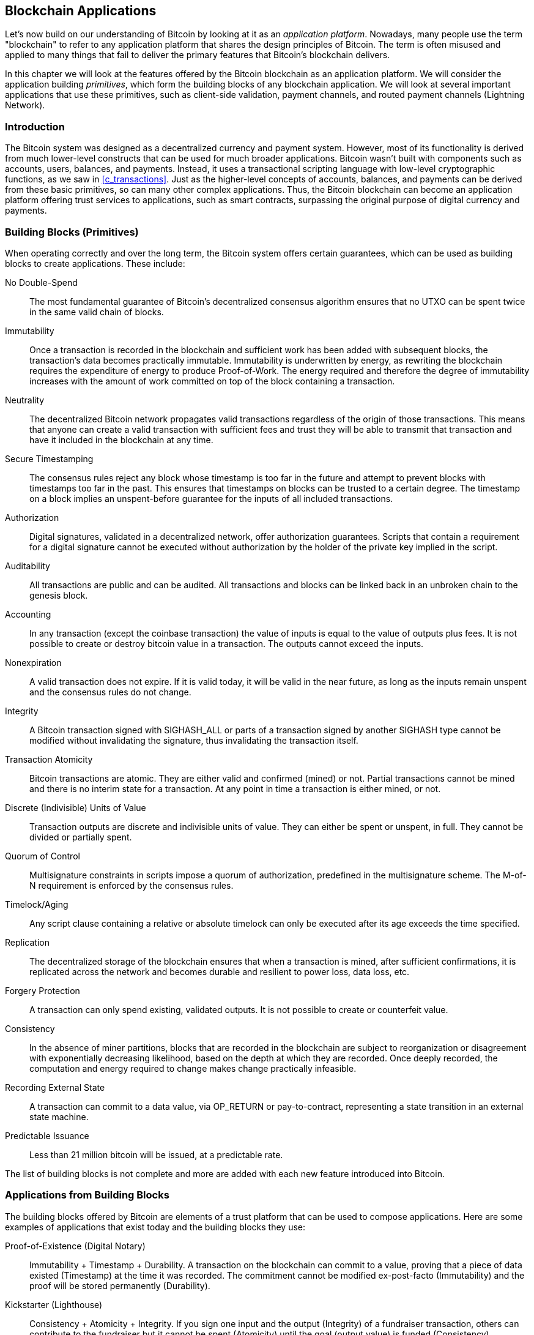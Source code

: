 [[ch12]]
== Blockchain Applications

Let's now build on our understanding of Bitcoin by looking at it as an
_application platform_. Nowadays, many people use the term "blockchain"
to refer to any application platform that shares the design principles
of Bitcoin. The term is often misused and applied to many things that
fail to deliver the primary features that Bitcoin's blockchain delivers.

In this chapter we will look at the features offered by the Bitcoin
blockchain as an application platform. We will consider the application
building _primitives_, which form the building blocks of any blockchain
application. We will look at several important applications that use
these primitives, such as client-side validation, payment channels, and
routed payment channels (Lightning Network).

=== Introduction

((("blockchain applications", "benefits of Bitcoin system")))The Bitcoin
system was designed as a decentralized currency and payment system.
However, most of its functionality is derived from much lower-level
constructs that can be used for much broader applications. Bitcoin
wasn't built with components such as accounts, users, balances, and
payments. Instead, it uses a transactional scripting language with
low-level cryptographic functions, as we saw in <<c_transactions>>. Just
as the higher-level concepts of accounts, balances, and payments can be
derived from these basic primitives, so can many other complex
applications. Thus, the Bitcoin blockchain can become an application
platform offering trust services to applications, such as smart
contracts, surpassing the original purpose of digital currency and
payments.

=== Building Blocks (Primitives)

((("blockchain applications", "building blocks for
(primitives)")))((("primitives")))When operating correctly and over the
long term, the Bitcoin system offers certain guarantees, which can be
used as building blocks to create applications. These include:

No Double-Spend:: The most fundamental guarantee of Bitcoin's
decentralized consensus algorithm ensures that no UTXO can be spent
twice in the same valid chain of blocks.

Immutability:: Once a transaction is recorded in the blockchain and
sufficient work has been added with subsequent blocks, the transaction's
data becomes practically immutable. Immutability is underwritten by energy, as
rewriting the blockchain requires the expenditure of energy to produce
Proof-of-Work. The energy required and therefore the degree of
immutability increases with the amount of work committed on top of the
block containing a transaction.

Neutrality:: The decentralized Bitcoin network propagates valid
transactions regardless of the origin of those transactions.
This means that anyone can create a valid transaction with sufficient
fees and trust they will be able to transmit that transaction and have
it included in the blockchain at any time.

Secure Timestamping:: The consensus rules reject any block whose
timestamp is too far in the future and attempt to prevent blocks with
timestamps too far in the past. This ensures that timestamps
on blocks can be trusted to a certain degree. The timestamp on a block implies an
unspent-before guarantee for the inputs of all included transactions.

Authorization:: Digital signatures, validated in a decentralized
network, offer authorization guarantees. Scripts that contain a
requirement for a digital signature cannot be executed without
authorization by the holder of the private key implied in the script.

Auditability:: All transactions are public and can be audited. All
transactions and blocks can be linked back in an unbroken chain to the
genesis block.

Accounting:: In any transaction (except the coinbase transaction) the
value of inputs is equal to the value of outputs plus fees. It is not
possible to create or destroy bitcoin value in a transaction. The
outputs cannot exceed the inputs.

Nonexpiration:: A valid transaction does not expire. If it is valid
today, it will be valid in the near future, as long as the inputs remain
unspent and the consensus rules do not change.

Integrity:: A Bitcoin transaction signed with +SIGHASH_ALL+ or parts of
a transaction signed by another +SIGHASH+ type cannot be modified
without invalidating the signature, thus invalidating the transaction
itself.

Transaction Atomicity:: Bitcoin transactions are atomic. They are either
valid and confirmed (mined) or not. Partial transactions cannot be mined
and there is no interim state for a transaction. At any point in time a
transaction is either mined, or not.

Discrete (Indivisible) Units of Value:: Transaction outputs are discrete
and indivisible units of value. They can either be spent or unspent, in
full. They cannot be divided or partially spent.

Quorum of Control:: Multisignature constraints in scripts impose a
quorum of authorization, predefined in the multisignature scheme. The
M-of-N requirement is enforced by the consensus rules.

Timelock/Aging:: Any script clause containing a relative or absolute
timelock can only be executed after its age exceeds the time specified.

Replication:: The decentralized storage of the blockchain ensures that
when a transaction is mined, after sufficient confirmations, it is
replicated across the network and becomes durable and resilient to power
loss, data loss, etc.

Forgery Protection:: A transaction can only spend existing, validated
outputs. It is not possible to create or counterfeit value.

Consistency:: In the absence of miner partitions, blocks that are
recorded in the blockchain are subject to reorganization or disagreement
with exponentially decreasing likelihood, based on the depth at which
they are recorded. Once deeply recorded, the computation and energy
required to change makes change practically infeasible.

Recording External State:: A transaction can commit to a data value, via
+OP_RETURN+ or pay-to-contract, representing a state transition in an external state
machine.

Predictable Issuance:: Less than 21 million bitcoin will be issued, at a
predictable rate.

The list of building blocks is not complete and more are added with each
new feature introduced into Bitcoin.

=== Applications from Building Blocks

((("blockchain applications", "examples of")))The building blocks
offered by Bitcoin are elements of a trust platform that can be used to
compose applications. Here are some examples of applications that exist
today and the building blocks they use:

Proof-of-Existence (Digital Notary):: ((("digital notary
services")))((("Proof of Existence")))Immutability + Timestamp + Durability.
A transaction on the blockchain can commit to a value,
proving that a piece of data existed (Timestamp) at the time
it was recorded. The commitment cannot be modified ex-post-facto
(Immutability) and the proof will be stored permanently (Durability).

Kickstarter (Lighthouse):: Consistency + Atomicity + Integrity. If you
sign one input and the output (Integrity) of a fundraiser transaction,
others can contribute to the fundraiser but it cannot be spent
(Atomicity) until the goal (output value) is funded (Consistency).

Payment Channels:: ((("payment (state) channels", "building blocks
(primitives) used in")))Quorum of Control + Timelock + No Double Spend + Nonexpiration
+ Censorship Resistance + Authorization. A multisig 2-of-2
(Quorum) with a timelock (Timelock) used as the "settlement" transaction
of a payment channel can be held (Nonexpiration) and spent at any time
(Censorship Resistance) by either party (Authorization). The two parties
can then create commitment transactions that double-spend (No
Double-Spend) the settlement on a shorter timelock (Timelock).

=== Colored Coins

((("blockchain applications", "colored coins",
id="BCAcoins12")))((("colored coins", id="color12")))The first
blockchain application we will discuss is _colored coins_.

((("extrinsic asset management")))Colored coins refers to a set of
similar technologies that use Bitcoin transactions to record the
creation, ownership, and transfer of extrinsic assets other than
bitcoin. By "extrinsic" we mean assets that are not stored directly on
the bitcoin blockchain, as opposed to bitcoin itself, which is an asset
intrinsic to the blockchain.

((("digital asset management")))Colored coins are used to track digital
assets as well as physical assets held by third parties and traded
through colored coins certificates of ownership. Digital asset colored
coins can represent intangible assets such as a stock certificate,
license, virtual property (game items), or most any form of licensed
intellectual property (trademarks, copyrights, etc.). Tangible asset
colored coins can represent certificates of ownership of commodities
(gold, silver, oil), land title, automobiles, boats, aircraft, etc.

((("Enhanced Padded-Order-Based Coloring (EPOBC)")))The term derives
from the idea of "coloring" or marking a nominal amount of bitcoin, for
example, a single satoshi, to represent something other than the bitcoin
value itself. As an analogy, consider stamping a $1 note with a message
saying, "this is a stock certificate of ACME" or "this note can be
redeemed for 1 oz of silver" and then trading the $1 note as a
certificate of ownership of this other asset. The first implementation
of colored coins, named _Enhanced Padded-Order-Based Coloring_ or
_EPOBC_, assigned extrinsic assets to a 1-satoshi output. In this way,
it was a true "colored coin," as each asset was added as an attribute
(color) of a single satoshi.

More recent implementations of colored coins use other mechanisms
to attach metadata with a transaction, in conjunction with external
data stores that associate the metadata to specific assets.  The three
main mechanisms used as of this writing are single-use seals,
pay-to-contract, and client-side validation.

==== Single-use seals

Single-use seals originate in physical security.  Someone shipping an
item through a third party needs a way to detect tampering, so they
secure their package with a special mechanism that will become clearly
damaged if the package is opened.  If the package arrives with the seal
intact, the sender and receiver can be confident that the package wasn't
opened in transit.

In the context of colored coins, single-use seals refer to a data
structure than can only be associated with another data structure once.
In Bitcoin, this definition is fulfilled by Unspent Transaction Outputs
(UTXOs).  A UTXO can only be spent once within a valid blockchain, and
the process of spending them associates them with the data in the
spending transaction.

This provides part of the basis for the modern transfer for colored
coins.  One or more colored coins are received to a UTXO.  When that
UTXO is spent, the spending transaction must describe how the colored
coins are to be spent.  That brings us to _Pay-to-Contract (P2C)_.

[[p2c_for_colored_coins]]
==== Pay-to-Contract (P2C)

We previously learned about P2C in <<pay_to_contract>>, where it became
part of the basis for the taproot upgrade to Bitcoin's consensus rules.
As a short reminder, P2C allows a spender (Bob) and receiver (Alice) to
agree on some data, such as a contract, and then tweak Alice's public
key so that it commits to the contract.  At any time, Bob can reveal
Alice's underlying key and the tweak used to commit to the contract,
proving that she received the funds.  If Alice spends the funds, that
fully proves that she knew about the contract, since the only way she
could spend the funds received to a P2C tweaked key is by knowing the
tweak (the contract).

A powerful attribute of P2C tweaked keys is that they look like any
other public keys to everyone besides Alice and Bob, unless they choose
to reveal the contract used to tweak the keys.  Nothing is publicly
revealed about the contract--not even that a contract between them
exists.

A P2C contract can arbitrary long and detailed, the terms can be written
in any language, and it can reference anything the participants want
because the contract is not validated by full nodes and only the public
key with the commitment is published to the blockchain.

In the context of colored coins, Bob can open the single-use seal
containing his colored coins by spending the associated UTXO.  In the
transaction spending that UTXO, he can commit to a contract indicating
the terms that the next owner (or owners) of the colored coins must
fulfill in order to further spend the coins.  The new owner doesn't need
to be Alice, even though Alice is the one receiving the UTXO that Bob
spends and Alice has tweaked her public key by the contract terms.

Because full nodes don't (and can't) validate that the contract is
followed correctly, we need to figure out who is responsible for
validation.  That brings us to _client-side validation._

==== Client-side validation

Bob had some colored coins associated with a UTXO.  He spent that UTXO
in a way that committed to a contract which indicated how the next
receiver (or receivers) of the colored coins will prove their ownership
over the coins in order to further spend them.

In practice, Bob's P2C contract likely simply committed to one or more
unique identifiers for the UTXOs that will be used as single-use seals
for deciding when the colored coins are next spent.  For example, Bob's
contract may have indicated that the UTXO that Alice received to her P2C
tweaked public key now controls half of his colored coins, with the
other half of his colored coins now being assigned to a different UTXO
that may have nothing to do with the transaction between Alice and Bob.
This provides significant privacy against blockchain surveillance.

When Alice later wants to spend her colored coins to Dan, she first
needs to prove to Dan that she controls the colored coins.  Alice can do
this by revealing to Dan her underlying P2C public key and the P2C contract
terms chosen by Bob.  Alice also reveals to Dan the UTXO that Bob used
as the single-use seal and any information that Bob gave her about the
previous owners of the colored coins.  In short, Alice gives Dan a
complete set of history about every previous transfer of the colored
coins, with each step anchored in the Bitcoin blockchain (but not
storing any special data in the chain--just regular public keys).  That
history is a lot like the history of regular Bitcoin transactions that
we call the blockchain, but the colored history is completely invisible
to other users of the blockchain.

Dan validates this history using his software, called _client-side
validation_.  Notably, Dan only needs to receive and validate the parts
of history that pertain to the colored coins he wants to receive.  He
doesn't need information about what happened to other people's colored
coins--for example, he'll never need to know what happened to the other
half of Bob's coins, the ones that Bob didn't transfer to Alice.  This
helps enhance the privacy of the colored coin protocol.

Now that we've learned about single-use seals, pay-to-contract, and
client-side validation, we can look at the two main protocols that use
them as of this writing, RGB and Taproot Assets.

==== RGB

Developers of the RGB protocol pioneered many of the ideas used in
modern Bitcoin-based colored coin protocols.  A primary requirement of
the design for RGB was making the protocol compatible with offchain
payment channels (see <<state_channels>>), such as those used in
Lightning Network.  That's accomplished at each layer of the RGB
protocol:

- Single-use seals: to create a payment channel, Bob assigns his colored
  coins to a UTXO that requires signatures from both him and Alice to
  spend.  Their mutual control over that UTXO serves as the single-use
  seal for future transfers.

- Pay-to-Contract (P2C): Alice and Bob can now sign multiple versions of
  a P2C contract.  The enforcement mechanism of the underlying payment
  channel ensures that both parties are incentivized to only publish the
  latest version of the contract onchain.

- Client-side validation: to ensure that neither Alice nor Bob needs to
  trust each other, they each check all previous transfers of the
  colored coins back to their creation to ensure all contract rules were
  followed correctly.

The developers of RGB have described other uses for their protocol, such
as creating identity tokens that can be periodically updated to protect
against private key compromise.

==== Taproot Assets

Formerly called Taro, Taproot Assets are a colored coin protocol that is
heavily influenced by RGB.  Compared to RGB, Taproot Assets use a form
of P2C contracts that is very similar to the version used by taproot for
enabling MAST functionality (see <<mast>>).  The claimed advantage of
Taproot Assets over RGB is that its similarity to the widely used
taproot protocol makes it simpler for wallets and other software to
implement.  One downside is that it may not be as flexible as the RGB
protocol, especially when it comes to implementing non-asset features
such as identity tokens.

[NOTE]
====
_Taproot_ is part of the Bitcoin protocol.  _Taproot Assets_ is not,
despite the similar name.  Both RGB and Taproot Assets are protocols
built on top of the Bitcoin protocol.  The only asset natively supported
by Bitcoin is bitcoin.
====

Even more than RGB, Taproot Assets has been designed to be compatible
with Lightning Network.  One challenge with forwarding non-bitcoin assets
over Lightning Network is that there are two ways to accomplish the
sending, each with a different set of tradeoffs:

Native forwarding::
  Every hop in the path between the spender and the receiver must know
  about the particular asset (type of colored coin) and have a
  sufficient balance of it to support forwarding a payment.

Translated forwarding::
  The hop next to the spender and the hop next to the receiver must know
  about the particular asset and have a sufficient balance of it to
  support forwarding a payment, but every other hop only needs to
  support forwarding bitcoin payments.

Native forwarding is conceptually simpler but essentially requires a
separate Lightning Network for every asset.  Translated forwarding
allows building on the economies of scale of the Bitcoin Lightning
Network but it may be vulnerable to a problem called the _free American
call option_, where a receiver may selectively accept or reject certain
payments depending on recent changes to the exchange rate in order to
siphon money from the hop next to them.  Although there's no known
perfect solution to the free American call option, there may be
practical solutions that limit its harm.

Taproot Assets is specifically designed around translated forwarding,
whereas RGB can technically support both.

[[state_channels]]
=== Payment Channels and State Channels

_Payment channels_ ((("blockchain applications", "payment (state)
channels", id="BCApayment12")))((("payment (state) channels",
"defined")))are a trustless mechanism for exchanging Bitcoin
transactions between two parties, outside of the Bitcoin blockchain.
These transactions, which would be valid if settled on the Bitcoin
blockchain, are held off-chain instead, waiting for
eventual batch settlement. Because the transactions are not settled,
they can be exchanged without the usual settlement latency, allowing
extremely high transaction throughput, low latency, and
fine (satoshi-level) granularity.

Actually, the term _channel_ is a metaphor. State channels are virtual
constructs represented by the exchange of state between two parties,
outside of the blockchain. There are no "channels" per se and the
underlying data transport mechanism is not the channel. We use the term
channel to represent the relationship and shared state between two
parties, outside of the blockchain.

((("payment (state) channels", "concept of")))To further explain this
concept, think of a TCP stream. From the perspective of higher-level
protocols it is a "socket" connecting two applications across the
internet. But if you look at the network traffic, a TCP stream is just a
virtual channel over IP packets. Each endpoint of the TCP stream
sequences and assembles IP packets to create the illusion of a stream of
bytes. Underneath, it's all disconnected packets. Similarly, a payment
channel is just a series of transactions. If properly sequenced and
connected, they create redeemable obligations that you can trust even
though you don't trust the other side of the channel.

In this section we will look at various forms of payment channels.
First, we will examine the mechanisms used to construct a one-way
(unidirectional) payment channel for a metered micropayment service,
such as streaming video. Then, we will expand on this mechanism and
introduce bidirectional payment channels. Finally, we will look at how
bidirectional channels can be connected end-to-end to form multihop
channels in a routed network, first proposed under the name _Lightning
Network_.

Payment channels are part of the broader concept of a _state channel_,
which represents an off-chain alteration of state, secured by eventual
settlement in a blockchain. A payment channel is a state channel where
the state being altered is the balance of a virtual currency.

==== State Channels&#x2014;Basic Concepts and Terminology

((("payment (state) channels", "terminology")))A state channel is
established between two parties, through a transaction that locks a
shared state on the blockchain. This is called the _funding transaction_
or _anchor transaction_. This single transaction must be transmitted to
the network and mined to establish the channel. In the example of a
payment channel, the locked state is the initial balance (in currency)
of the channel.

The two parties then exchange signed transactions, called _commitment
transactions_, that alter the initial state. These transactions are
valid transactions in that they _could_ be submitted for settlement by
either party, but instead are held off-chain by each party pending the
channel closure. State updates can be created as fast as each party can
create, sign, and transmit a transaction to the other party. In practice
this means that dozens of transactions per second can be exchanged.

When exchanging commitment transactions the two parties also discourage
use of the previous states, so that the most up-to-date commitment transaction
is always the best one to be redeemed. This discourages either party
from cheating by unilaterally closing the channel with a prior
state that is more favorable to them than the current state. We will
examine the various mechanisms that can be used to discourage
publication of prior states in the rest of this chapter.

Finally, the channel can be closed either cooperatively, by submitting a
final _settlement transaction_ to the blockchain, or unilaterally, by
either party submitting the last commitment transaction to the
blockchain. A unilateral close option is needed in case one of the
parties unexpectedly disconnects. The settlement transaction represents
the final state of the channel and is settled on the blockchain.

In the entire lifetime of the channel, only two transactions need to be
submitted for mining on the blockchain: the funding and settlement
transactions. In between these two states, the two parties can exchange
any number of commitment transactions that are never seen by anyone
else, nor submitted to the blockchain.

<<payment_channel>> illustrates a payment channel between Bob and Alice,
showing the funding, commitment, and settlement transactions.((("use
cases", "buying coffee", startref="alicetwelve")))

[[payment_channel]]
.A payment channel between Bob and Alice, showing the funding, commitment, and settlement transactions
image::images/mbc2_1204.png["A payment channel between Bob and Alice, showing the funding, commitment, and settlement transactions"]

==== Simple Payment Channel Example

((("payment (state) channels", "example of", id="PSCexample12")))To
explain state channels, we start with a very simple example. We
demonstrate a one-way channel, meaning that value is flowing in one
direction only. We will also start with the naive assumption that no one
is trying to cheat, to keep things simple. Once we have the basic
channel idea explained, we will then look at what it takes to make it
trustless so that neither party _can_ cheat, even if they are trying to.

For this example we will assume two participants: Emma and Fabian.
Fabian offers a video streaming service that is billed by the second
using a micropayment channel. Fabian charges 0.01 millibit (0.00001 BTC)
per second of video, equivalent to 36 millibits (0.036 BTC) per hour of
video. Emma is a user who purchases this streaming video service from
Fabian. <<emma_fabian_streaming_video>> shows Emma buying the video
streaming service from Fabian using a payment channel.

[[emma_fabian_streaming_video]]
.Emma purchases streaming video from Fabian with a payment channel, paying for each second of video
image::images/mbc2_1205.png["Emma purchases streaming video from Fabian with a payment channel, paying for each second of video"]

In this example, Fabian and Emma are using special software that handles
both the payment channel and the video streaming. Emma is running the
software in her browser, Fabian is running it on a server. The software
includes basic Bitcoin wallet functionality and can create and sign
Bitcoin transactions. Both the concept and the term "payment channel"
are completely hidden from the users. What they see is video that is
paid for by the second.

To set up the payment channel, Emma and Fabian establish a 2-of-2
multisignature address, with each of them holding one of the keys. From
Emma's perspective, the software in her browser presents a QR code with
the address, and asks her to submit a "deposit"
for up to 1 hour of video. The address is then funded by Emma. Emma's
transaction, paying to the multisignature address, is the funding or
anchor transaction for the payment channel.

For this example, let's say that Emma funds the channel with 36
millibits (0.036 BTC). This will allow Emma to consume _up to_ 1 hour of
streaming video. The funding transaction in this case sets the maximum
amount that can be transmitted in this channel, setting the _channel
capacity_.

The funding transaction consumes one or more inputs from Emma's wallet,
sourcing the funds. It creates one output with a value of 36 millibits
paid to the multisignature 2-of-2 address controlled jointly between
Emma and Fabian. It may have additional outputs for change back to
Emma's wallet.

Once the funding transaction is confirmed, Emma can start streaming
video. Emma's software creates and signs a commitment transaction that
changes the channel balance to credit 0.01 millibit to Fabian's address
and refund 35.99 millibits back to Emma. The transaction signed by Emma
consumes the 36 millibits output created by the funding transaction and
creates two outputs: one for her refund, the other for Fabian's payment.
The transaction is only partially signed&#x2014;it requires two
signatures (2-of-2), but only has Emma's signature. When Fabian's server
receives this transaction, it adds the second signature (for the 2-of-2
input) and returns it to Emma together with 1 second worth of video. Now
both parties have a fully signed commitment transaction that either can
redeem, representing the correct up-to-date balance of the channel.
Neither party broadcasts this transaction to the network.

In the next round, Emma's software creates and signs another commitment
transaction (commitment #2) that consumes the _same_ 2-of-2 output from
the funding transaction. The second commitment transaction allocates one
output of 0.02 millibits to Fabian's address and one output of 35.98
millibits back to Emma's address. This new transaction is payment for
two cumulative seconds of video. Fabian's software signs and returns the
second commitment transaction, together with another second of video.

In this way, Emma's software continues to send commitment transactions
to Fabian's server in exchange for streaming video. The balance of the
channel gradually accumulates in favor of Fabian, as Emma consumes more
seconds of video. Let's say Emma watches 600 seconds (10 minutes) of
video, creating and signing 600 commitment transactions. The last
commitment transaction (#600) will have two outputs, splitting the
balance of the channel, 6 millibits to Fabian and 30 millibits to Emma.

Finally, Emma clicks "Stop" to stop streaming video. Either Fabian or
Emma can now transmit the final state transaction for settlement. This
last transaction is the _settlement transaction_ and pays Fabian for all
the video Emma consumed, refunding the remainder of the funding
transaction to Emma.

<<video_payment_channel>> shows the channel between Emma and Fabian and
the commitment transactions that update the balance of the channel.

In the end, only two transactions are recorded on the blockchain: the
funding transaction that established the channel and a settlement
transaction that allocated the final balance correctly between the two
participants.((("", startref="PSCexample12")))

[[video_payment_channel]]
.Emma's payment channel with Fabian, showing the commitment transactions that update the balance of the channel
image::images/mbc2_1206.png["Emma's payment channel with Fabian, showing the commitment transactions that update the balance of the channel"]

==== Making Trustless Channels

((("payment (state) channels", "making trustless channels",
id="PSCtrust12")))The channel we just described works, but only if both
parties cooperate, without any failures or attempts to cheat. Let's look
at some of the scenarios that break this channel and see what is needed
to fix those:

- Once the funding transaction happens, Emma needs Fabian's signature to
  get any money back. If Fabian disappears, Emma's funds are locked in a
  2-of-2 and effectively lost. This channel, as constructed, leads to a
  loss of funds if one of the parties disconnects before there is at
  least one commitment transaction signed by both parties.

- While the channel is running, Emma can take any of the commitment
  transactions Fabian has countersigned and transmit one to the
  blockchain. Why pay for 600 seconds of video, if she can transmit
  commitment transaction #1 and only pay for 1 second of video? The
  channel fails because Emma can cheat by broadcasting a prior
  commitment that is in her favor.

Both of these problems can be solved with timelocks&#x2014;let's look at
how we could use transaction-level time locks.

Emma cannot risk funding a 2-of-2 multisig unless she has a guaranteed
refund. To solve this problem, Emma constructs the funding and refund
transaction at the same time. She signs the funding transaction but
doesn't transmit it to anyone. Emma transmits only the refund
transaction to Fabian and obtains his signature.

The refund transaction acts as the first commitment transaction and its
timelock establishes the upper bound for the channel's life. In this
case, Emma could set the lock time to 30 days or 4320 blocks into the
future. All subsequent commitment transactions must have a shorter
timelock, so that they can be redeemed before the refund transaction.

Now that Emma has a fully signed refund transaction, she can confidently
transmit the signed funding transaction knowing that she can eventually,
after the timelock expires, redeem the refund transaction even if Fabian
disappears.

Every commitment transaction the parties exchange during the life of the
channel will be timelocked into the future. But the delay will be
slightly shorter for each commitment so the most recent commitment can
be redeemed before the prior commitment it invalidates. Because of the
lock time, neither party can successfully propagate any of the
commitment transactions until their timelock expires. If all goes well,
they will cooperate and close the channel gracefully with a settlement
transaction, making it unnecessary to transmit an intermediate
commitment transaction. If not, the most recent commitment transaction
can be propagated to settle the account and invalidate all prior
commitment transactions.

For example, if commitment transaction #1 is timelocked to 4320 blocks
in the future, then commitment transaction #2 is timelocked to 4319
blocks in the future. Commitment transaction #600 can be spent 600
blocks before commitment transaction #1 becomes valid.

<<timelocked_commitments>> shows each commitment transaction setting a
shorter timelock, allowing it to be spent before the previous
commitments become valid.

[[timelocked_commitments]]
.Each commitment sets a shorter timelock, allowing it to be spent before the previous commitments become valid
image::images/mbc2_1207.png["Each commitment sets a shorter timelock, allowing it to be spent before the previous commitments become valid"]

Each subsequent commitment transaction must have a shorter timelock so
that it may be broadcast before its predecessors and before the refund
transaction. The ability to broadcast a commitment earlier ensures it
will be able to spend the funding output and preclude any other
commitment transaction from being redeemed by spending the output. The
guarantees offered by the Bitcoin blockchain, preventing double-spends
and enforcing timelocks, effectively allow each commitment transaction
to invalidate its predecessors.

State channels use timelocks to enforce smart contracts across a time
dimension. In this example we saw how the time dimension guarantees that
the most recent commitment transaction becomes valid before any earlier
commitments. Thus, the most recent commitment transaction can be
transmitted, spending the inputs and invalidating prior commitment
transactions. The enforcement of smart contracts with absolute timelocks
protects against cheating by one of the parties. This implementation
needs nothing more than absolute transaction-level lock time.
Next, we will see how script-level timelocks,
+CHECKLOCKTIMEVERIFY+ and +CHECKSEQUENCEVERIFY+, can be used to
construct more flexible, useful, and sophisticated state channels.

Timelocks are not the only way to invalidate prior commitment
transactions. In the next sections we will see how a revocation key can
be used to achieve the same result. Timelocks are effective but they
have two distinct disadvantages. By establishing a maximum timelock when
the channel is first opened, they limit the lifetime of the channel.
Worse, they force channel implementations to strike a balance between
allowing long-lived channels and forcing one of the participants to wait
a very long time for a refund in case of premature closure. For example,
if you allow the channel to remain open for 30 days, by setting the
refund timelock to 30 days, if one of the parties disappears immediately
the other party must wait 30 days for a refund. The more distant the
endpoint, the more distant the refund.

The second problem is that since each subsequent commitment transaction
must decrement the timelock, there is an explicit limit on the number of
commitment transactions that can be exchanged between the parties. For
example, a 30-day channel, setting a timelock of 4320 blocks into the
future, can only accommodate 4320 intermediate commitment transactions
before it must be closed. There is a danger in setting the timelock
commitment transaction interval at 1 block. By setting the timelock
interval between commitment transactions to 1 block, a developer is
creating a very high burden for the channel participants who have to be
vigilant, remain online and watching, and be ready to transmit the right
commitment transaction at any time.

In the above example of a single-direction channel, it's easy to
eliminate the per-commitment timelock.  After Emma receives the
signature on the timelocked refund transaction from Fabian, no timelocks
are placed on the commitment transactions.  Instead, Emma sends her
signature on each commitment transaction to Fabian but Fabian doesn't
send her any of his signatures on the commitment transactions.  That
means only Fabian has both signatures for a commitment transaction, so
only he can broadcast one of those commitments.  When Emma finishes
streaming video, Fabian will always prefer to broadcast the transaction
that pays him the most---which will be the latest state.  This
construction in called a Spillman-style payment channel, which was first
described and implemented in 2013, although they are only safe to use
with witness (segwit) transactions, which didn't become available until
2017.

Now that we understand how timelocks can be used to invalidate prior
commitments, we can see the difference between closing the channel
cooperatively and closing it unilaterally by broadcasting a commitment
transaction. All commitment transactions in our prior example were timelocked, therefore
broadcasting a commitment transaction will always involve waiting until
the timelock has expired. But if the two parties agree on what the final
balance is and know they both hold commitment transactions that will
eventually make that balance a reality, they can construct a settlement
transaction without a timelock representing that same balance. In a
cooperative close, either party takes the most recent commitment
transaction and builds a settlement transaction that is identical in
every way except that it omits the timelock. Both parties can sign this
settlement transaction knowing there is no way to cheat and get a more
favorable balance. By cooperatively signing and transmitting the
settlement transaction they can close the channel and redeem their
balance immediately. Worst case, one of the parties can be petty, refuse
to cooperate, and force the other party to do a unilateral close with
the most recent commitment transaction. But if they do that, they have
to wait for their funds too.((("", startref="PSCtrust12")))

==== Asymmetric Revocable Commitments

((("payment (state) channels", "asymmetric revocable commitments",
id="PSCaymetric12")))Another way to handle the prior commitment states
is to explicitly revoke them. However, this is not easy to achieve. A
key characteristic of Bitcoin is that once a transaction is valid, it
remains valid and does not expire. The only way to cancel a transaction
is by double-spending its inputs with another transaction before it is
mined. That's why we used timelocks in the simple payment channel
example above to ensure that more recent commitments could be spent
before older commitments were valid. However, sequencing commitments in
time creates a number of constraints that make payment channels
difficult to use.

Even though a transaction cannot be canceled, it can be constructed in
such a way as to make it undesirable to use. The way we do that is by
giving each party a _revocation key_ that can be used to punish the
other party if they try to cheat. This mechanism for revoking prior
commitment transactions was first proposed as part of the Lightning
Network.

To explain revocation keys, we will construct a more complex payment
channel between two exchanges run by Hitesh and Irene. Hitesh and Irene
run Bitcoin exchanges in India and the USA, respectively. Customers of
Hitesh's Indian exchange often send payments to customers of Irene's USA
exchange and vice versa. Currently, these transactions occur on the
Bitcoin blockchain, but this means paying fees and waiting several
blocks for confirmations. Setting up a payment channel between the
exchanges will significantly reduce the cost and accelerate the
transaction flow.

Hitesh and Irene start the channel by collaboratively constructing a
funding transaction, each funding the channel with 5 bitcoin.  The
initial balance is 5 bitcoin for Hitesh and 5 bitcoin for Irene. The
funding transaction locks the channel state in a 2-of-2 multisig, just
like in the example of a simple channel.

The funding transaction may have one or more inputs from Hitesh (adding
up to 5 bitcoin or more), and one or more inputs from Irene (adding up
to 5 bitcoin or more). The inputs have to slightly exceed the channel
capacity in order to cover the transaction fees. The transaction has one
output that locks the 10 total bitcoin to a 2-of-2 multisig address
controlled by both Hitesh and Irene. The funding transaction may also
have one or more outputs returning change to Hitesh and Irene if their
inputs exceeded their intended channel contribution. This is a single
transaction with inputs offered and signed by two parties. It has to be
constructed in collaboration and signed by each party before it is
transmitted.

Now, instead of creating a single commitment transaction that both
parties sign, Hitesh and Irene create two different commitment
transactions that are _asymmetric_.

Hitesh has a commitment transaction with two outputs. The first output
pays Irene the 5 bitcoin she is owed _immediately_. The second output
pays Hitesh the 5 bitcoin he is owed, but only after a timelock of 1000
blocks. The transaction outputs look like this:

----
Input: 2-of-2 funding output, signed by Irene

Output 0 <5 bitcoin>:
    <Irene's Public Key> CHECKSIG

Output 1 <5 bitcoin>:
    <1000 blocks>
    CHECKSEQUENCEVERIFY
    DROP
    <Hitesh's Public Key> CHECKSIG
----

Irene has a different commitment transaction with two outputs. The first
output pays Hitesh the 5 bitcoin he is owed immediately. The second
output pays Irene the 5 bitcoin she is owed but only after a timelock of
1000 blocks. The commitment transaction Irene holds (signed by Hitesh)
looks like this:

----
Input: 2-of-2 funding output, signed by Hitesh

Output 0 <5 bitcoin>:
    <Hitesh's Public Key> CHECKSIG

Output 1 <5 bitcoin>:
    <1000 blocks>
    CHECKSEQUENCEVERIFY
    DROP
    <Irene's Public Key> CHECKSIG
----

This way, each party has a commitment transaction, spending the 2-of-2
funding output. This input is signed by the _other_ party. At any time
the party holding the transaction can also sign (completing the 2-of-2)
and broadcast. However, if they broadcast the commitment transaction, it
pays the other party immediately whereas they have to wait for a short
timelock to expire. By imposing a delay on the redemption of one of the
outputs, we put each party at a slight disadvantage when they choose to
unilaterally broadcast a commitment transaction. But a time delay alone
isn't enough to encourage fair conduct.

<<asymmetric_commitments>> shows two asymmetric commitment transactions,
where the output paying the holder of the commitment is delayed.

[[asymmetric_commitments]]
.Two asymmetric commitment transactions with delayed payment for the party holding the transaction
image::images/mbc2_1208.png["Two asymmetric commitment transactions with delayed payment for the party holding the transaction"]

Now we introduce the final element of this scheme: a revocation key that
prevents a cheater from broadcasting an expired commitment. The
revocation key allows the wronged party to punish the cheater by taking
the entire balance of the channel.

The revocation key is composed of two secrets, each half generated
independently by each channel participant. It is similar to a 2-of-2
multisig, but constructed using elliptic curve arithmetic, so that both
parties know the revocation public key but each party knows only half
the revocation secret key.

In each round, both parties reveal their half of the revocation secret
to the other party, thereby giving the other party (who now has both
halves) the means to claim the penalty output if this revoked
transaction is ever broadcast.

Each of the commitment transactions has a "delayed" output. The
redemption script for that output allows one party to redeem it after
1000 blocks, _or_ the other party to redeem it if they have a revocation
key, penalizing transmission of a revoked commitment.

So when Hitesh creates a commitment transaction for Irene to sign, he
makes the second output payable to himself after 1000 blocks, or to the
revocation public key (of which he only knows half the secret). Hitesh
constructs this transaction. He will only reveal his half of the
revocation secret to Irene when he is ready to move to a new channel
state and wants to revoke this commitment.

The second output's script looks like this:

----
Output 0 <5 bitcoin>:
    <Irene's Public Key> CHECKSIG

Output 1 <5 bitcoin>:
IF
    # Revocation penalty output
    <Revocation Public Key>
ELSE
    <1000 blocks>
    CHECKSEQUENCEVERIFY
    DROP
    <Hitesh's Public Key>
ENDIF
CHECKSIG
----

Irene can confidently sign this transaction, since if transmitted it
will immediately pay her what she is owed. Hitesh holds the transaction,
but knows that if he transmits it in a unilateral channel closing, he
will have to wait 1000 blocks to get paid.

When the channel is advanced to the next state, Hitesh has to _revoke_
this commitment transaction before Irene agrees to sign the next
commitment transaction. To do that, all he has to do is send his half of
the _revocation key_ to Irene. Once Irene has both halves of the
revocation secret key for this commitment, she can sign the next
commitment with confidence. She knows that if Hitesh tries to cheat by
publishing the prior commitment, she can use the revocation key to
redeem Hitesh's delayed output. _If Hitesh cheats, Irene gets BOTH
outputs_. Meanwhile, Hitesh only has half the revocation secret for that
revocation public key and can't redeem the output until 1000 blocks.
Irene will be able to redeem the output and punish Hitesh before the
1000 blocks have elapsed.

The revocation protocol is bilateral, meaning that in each round, as the
channel state is advanced, the two parties exchange new commitments,
exchange revocation secrets for the previous commitments, and sign each
other's new commitment transactions. As they accept a new state, they
make the prior state impossible to use, by giving each other the
necessary revocation secrets to punish any cheating.

Let's look at an example of how it works. One of Irene's customers wants
to send 2 bitcoin to one of Hitesh's customers. To transmit 2 bitcoin
across the channel, Hitesh and Irene must advance the channel state to
reflect the new balance. They will commit to a new state (state number
2) where the channel's 10 bitcoin are split, 7 bitcoin to Hitesh and 3
bitcoin to Irene. To advance the state of the channel, they will each
create new commitment transactions reflecting the new channel balance.

As before, these commitment transactions are asymmetric so that the
commitment transaction each party holds forces them to wait if they
redeem it. Crucially, before signing new commitment transactions, they
must first exchange revocation keys to invalidate the prior commitment.
In this particular case, Hitesh's interests are aligned with the real
state of the channel and therefore he has no reason to broadcast a prior
state. However, for Irene, state number 1 leaves her with a higher
balance than state 2. When Irene gives Hitesh the revocation key for her
prior commitment transaction (state number 1) she is effectively
revoking her ability to profit from regressing the channel to a prior
state because with the revocation key, Hitesh can redeem both outputs of
the prior commitment transaction without delay. Meaning if Irene
broadcasts the prior state, Hitesh can exercise his right to take all of
the outputs.

Importantly, the revocation doesn't happen automatically. While Hitesh
has the ability to punish Irene for cheating, he has to watch the
blockchain diligently for signs of cheating. If he sees a prior
commitment transaction broadcast, he has 1000 blocks to take action and
use the revocation key to thwart Irene's cheating and punish her by
taking the entire balance, all 10 bitcoin.

Asymmetric revocable commitments with relative time locks (+CSV+) are a
much better way to implement payment channels and a very significant
innovation in this technology.  With this construct, the channel can
remain open indefinitely and can have billions of intermediate
commitment transactions. In implementations of Lightning
Network, the commitment state is identified by a 48-bit index, allowing
more than 281 trillion (2.8 x 10^14^) state transitions in any single
channel!((("", startref="PSCaymetric12")))

==== Hash Time Lock Contracts (HTLC)

((("Hash Time Lock Contracts (HTLC)")))((("payment (state) channels",
"Hash Time Lock Contracts (HTLC)")))Payment channels can be further
extended with a special type of smart contract that allows the
participants to commit funds to a redeemable secret, with an expiration
time. This feature is called a _Hash Time Lock Contract_, or _HTLC_, and
is used in both bidirectional and routed payment channels.

Let's first explain the "hash" part of the HTLC. To create an HTLC, the
intended recipient of the payment will first create a secret +R+. They
then calculate the hash of this secret +H+:

----
H = Hash(R)
----

This produces a hash +H+ that can be included in an output's
script. Whoever knows the secret can use it to redeem the output. The
secret +R+ is also referred to as a _preimage_ to the hash function. The
preimage is just the data that is used as input to a hash function.

The second part of an HTLC is the "time lock" component. If the secret
is not revealed, the payer of the HTLC can get a "refund" after some
time. This is achieved with an absolute time lock using
+CHECKLOCKTIMEVERIFY+.

The script implementing an HTLC might look like this:

----
IF
    # Payment if you have the secret R
    HASH160 <H> EQUALVERIFY
ELSE
    # Refund after timeout.
    <lock time> CHECKLOCKTIMEVERIFY DROP
    <Payer Public Key> CHECKSIG
ENDIF
----

Anyone who knows the secret +R+, which when hashed equals to +H+, can
redeem this output by exercising the first clause of the +IF+ flow.

If the secret is not revealed and the HTLC claimed, after a certain
number of blocks the payer can claim a refund using the second clause in
the +IF+ flow.

This is a basic implementation of an HTLC. This type of HTLC can be
redeemed by _anyone_ who has the secret +R+. An HTLC can take many
different forms with slight variations to the script. For example,
adding a +CHECKSIG+ operator and a public key in the first clause
restricts redemption of the hash to a particular recipient, who must also
know the secret +R+.((("", startref="BCApayment12")))

[[lightning_network]]
=== Routed Payment Channels (Lightning Network)

((("blockchain applications", "routed payment channels",
seealso="Lightning Network", id="BCAlightning12")))((("routed payment
channels", see="Lightning Network")))((("Lightning Network",
"defined")))The Lightning Network is a proposed routed network of
bidirectional payment channels connected end-to-end. A network like this
can allow any participant to route a payment from channel to channel
without trusting any of the intermediaries. The Lightning Network was
https://lightning.network/lightning-network-paper.pdf[first described by
Joseph Poon and Thadeus Dryja in February 2015], building on the concept
of payment channels as proposed and elaborated upon by many others.

"Lightning Network" refers to a specific design for a routed payment
channel network, which has now been implemented by at least five
different open source teams. ((("Basics of Lightning Technology
(BOLT)")))The independent implementations are coordinated by a set of
interoperability standards described in the
http://bit.ly/2rBHeoL[_Basics of Lightning Technology (BOLT)_ repository].

Implementations of the Lightning Network have been released by
several teams.

==== Basic Lightning Network Example

((("Lightning Network", "basic example")))Let's see how this works.

In this example, we have five participants: Alice, Bob, Carol, Diana,
and Eric. These five participants have opened payment channels with each
other, in pairs. Alice has a payment channel with Bob. Bob is connected
to Carol, Carol to Diana, and Diana to Eric. For simplicity let's assume
each channel is funded with 2 bitcoin by each participant, for a total
capacity of 4 bitcoin in each channel.

<<lightning_network_fig>> shows five participants in a Lightning
Network, connected by bidirectional payment channels that can be linked
to make a payment from Alice to Eric (<<lightning_network>>).

[[lightning_network_fig]]
.A series of bidirectional payment channels linked to form a Lightning Network that can route a payment from Alice to Eric
image::images/mbc2_1209.png["A series of bi-directional payment channels linked to form a Lightning Network"]

Alice wants to pay Eric 1 bitcoin. However, Alice is not connected to
Eric by a payment channel. Creating a payment channel requires a funding
transaction, which must be committed to the Bitcoin blockchain. Alice
does not want to open a new payment channel and commit more of her
funds. Is there a way to pay Eric, indirectly?

<<ln_payment_process>> shows the step-by-step process of routing a
payment from Alice to Eric, through a series of HTLC commitments on the
payment channels connecting the participants.

[[ln_payment_process]]
.Step-by-step payment routing through a Lightning Network
image::images/mbc2_1210.png["Step-by-step payment routing through a Lightning Network"]

Alice is running a Lightning Network (LN) node that is keeping track of
her payment channel to Bob and has the ability to discover routes
between payment channels. Alice's LN node also has the ability to
connect over the internet to Eric's LN node. Eric's LN node creates a
secret +R+ using a random number generator. Eric's node does not reveal
this secret to anyone. Instead, Eric's node calculates a hash +H+ of the
secret +R+ and transmits this hash to Alice's node (see
<<ln_payment_process>> step 1).

Now Alice's LN node constructs a route between Alice's LN node and
Eric's LN node. The routing algorithm used will be examined in more
detail later, but for now let's assume that Alice's node can find an
efficient route.

Alice's node then constructs an HTLC, payable to the hash +H+, with a
10-block refund timeout (current block + 10), for an amount of 1.003
bitcoin (see <<ln_payment_process>> step 2). The extra 0.003 will be
used to compensate the intermediate nodes for their participation in
this payment route. Alice offers this HTLC to Bob, deducting 1.003
bitcoin from her channel balance with Bob and committing it to the HTLC.
The HTLC has the following meaning: _"Alice is committing 1.003 of her
channel balance to be paid to Bob if Bob knows the secret, or refunded
back to Alice's balance if 10 blocks elapse."_ The channel balance
between Alice and Bob is now expressed by commitment transactions with
three outputs: 2 bitcoin balance to Bob, 0.997 bitcoin balance to Alice,
1.003 bitcoin committed in Alice's HTLC. Alice's balance is reduced by
the amount committed to the HTLC.

Bob now has a commitment that if he is able to get the secret +R+ within
the next 10 blocks, he can claim the 1.003 locked by Alice. With this
commitment in hand, Bob's node constructs an HTLC on his payment channel
with Carol. Bob's HTLC commits 1.002 bitcoin to hash +H+ for 9 blocks,
which Carol can redeem if she has secret +R+ (see <<ln_payment_process>>
step 3). Bob knows that if Carol can claim his HTLC, she has to produce
+R+. If Bob has +R+ in nine blocks, he can use it to claim Alice's HTLC
to him. He also makes 0.001 bitcoin for committing his channel balance
for nine blocks. If Carol is unable to claim his HTLC and he is unable
to claim Alice's HTLC, everything reverts back to the prior channel
balances and no one is at a loss. The channel balance between Bob and
Carol is now: 2 to Carol, 0.998 to Bob, 1.002 committed by Bob to the
HTLC.

Carol now has a commitment that if she gets +R+ within the next nine
blocks, she can claim 1.002 bitcoin locked by Bob. Now she can make an
HTLC commitment on her channel with Diana. She commits an HTLC of 1.001
bitcoin to hash +H+, for eight blocks, which Diana can redeem if she has
secret +R+ (see <<ln_payment_process>> step 4). From Carol's
perspective, if this works she is 0.001 bitcoin better off and if it
doesn't she loses nothing. Her HTLC to Diana is only viable if +R+ is
revealed, at which point she can claim the HTLC from Bob. The channel
balance between Carol and Diana is now: 2 to Diana, 0.999 to Carol,
1.001 committed by Carol to the HTLC.

Finally, Diana can offer an HTLC to Eric, committing 1 bitcoin for seven
blocks to hash +H+ (see <<ln_payment_process>> step 5). The channel
balance between Diana and Eric is now: 2 to Eric, 1 to Diana, 1
committed by Diana to the HTLC.

However, at this hop in the route, Eric _has_ secret +R+. He can
therefore claim the HTLC offered by Diana. He sends +R+ to Diana and
claims the 1 bitcoin, adding it to his channel balance (see
<<ln_payment_process>> step 6). The channel balance is now: 1 to Diana,
3 to Eric.

Now, Diana has secret +R+. Therefore, she can now claim the HTLC from
Carol. Diana transmits +R+ to Carol and adds the 1.001 bitcoin to her
channel balance (see <<ln_payment_process>> step 7). Now the channel
balance between Carol and Diana is: 0.999 to Carol, 3.001 to Diana.
Diana has "earned" 0.001 for participating in this payment route.

Flowing back through the route, the secret +R+ allows each participant
to claim the outstanding HTLCs. Carol claims 1.002 from Bob, setting the
balance on their channel to: 0.998 to Bob, 3.002 to Carol (see
<<ln_payment_process>> step 8). Finally, Bob claims the HTLC from Alice
(see <<ln_payment_process>> step 9). Their channel balance is updated
as: 0.997 to Alice, 3.003 to Bob.

Alice has paid Eric 1 bitcoin without opening a channel to Eric. None of
the intermediate parties in the payment route had to trust each other.
For the short-term commitment of their funds in the channel they are
able to earn a small fee, with the only risk being a small delay in
refund if the channel was closed or the routed payment failed.

==== Lightning Network Transport and Routing

((("Lightning Network", "transport and routing")))All communications
between LN nodes are encrypted point-to-point. In addition, nodes have a
long-term public key that they http://bit.ly/2r5TACm[use as an
identifier and to authenticate each other].

Whenever a node wishes to send a payment to another node, it must first
construct a _path_ through the network by connecting payment channels
with sufficient capacity. Nodes advertise routing information, including
what channels they have open, how much capacity each channel has, and
what fees they charge to route payments. The routing information can be
shared in a variety of ways and different routing protocols have
emerged as Lightning Network technology has advanced.
Current implementations of
route discovery use a P2P model where nodes propagate channel
announcements to their peers, in a "flooding" model, similar to how
Bitcoin propagates transactions.

In our previous example, Alice's node uses one of these route discovery
mechanisms to find one or more paths connecting her node to Eric's node.
Once Alice's node has constructed a path, she will initialize that path
through the network, by propagating a series of encrypted and nested
instructions to connect each of the adjacent payment channels.

Importantly, this path is only known to Alice's node. All other
participants in the payment route see only the adjacent nodes. From
Carol's perspective, this looks like a payment from Bob to Diana. Carol
does not know that Bob is actually relaying a payment from Alice. She
also doesn't know that Diana will be relaying a payment to Eric.

This is a critical feature of the Lightning Network, because it ensures
privacy of payments and makes it very difficult to apply surveillance,
censorship, or blacklists. But how does Alice establish this payment
path, without revealing anything to the intermediary nodes?

The Lightning Network implements an onion-routed protocol based on a
scheme called http://bit.ly/2q6ZDrP[Sphinx]. This routing protocol
ensures that a payment sender can construct and communicate a path
through the Lightning Network such that:

- Intermediate nodes can verify and decrypt their portion of route
  information and find the next hop.

- Other than the previous and next hops, they cannot learn about any
  other nodes that are part of the path.

- They cannot identify the length of the payment path, or their own
  position in that path.

- Each part of the path is encrypted in such a way that a network-level
  attacker cannot associate the packets from different parts of the path
  to each other.

- Unlike Tor (an onion-routed anonymization protocol on the internet),
  there are no "exit nodes" that can be placed under surveillance. The
  payments do not need to be transmitted to the Bitcoin blockchain; the
  nodes just update channel balances.

Using this onion-routed protocol, Alice wraps each element of the path
in a layer of encryption, starting with the end and working backward.
She encrypts a message to Eric with Eric's public key. This message is
wrapped in a message encrypted to Diana, identifying Eric as the next
recipient. The message to Diana is wrapped in a message encrypted to
Carol's public key and identifying Diana as the next recipient. The
message to Carol is encrypted to Bob's key. Thus, Alice has constructed
this encrypted multilayer "onion" of messages. She sends this to Bob,
who can only decrypt and unwrap the outer layer. Inside, Bob finds a
message addressed to Carol that he can forward to Carol but cannot
decipher himself. Following the path, the messages get forwarded,
decrypted, forwarded, etc., all the way to Eric. Each participant knows
only the previous and next node in each hop.((("",
startref="alicetwelve")))

Each element of the path contains information on the HTLC that must be
extended to the next hop, the amount that is being sent, the fee to
include, and the CLTV lock time (in blocks) expiration of the HTLC. As
the route information propagates, the nodes make HTLC commitments
forward to the next hop.

At this point, you might be wondering how it is possible that the nodes
do not know the length of the path and their position in that path.
After all, they receive a message and forward it to the next hop.
Doesn't it get shorter, allowing them to deduce the path size and their
position? To prevent this, the path is always fixed at 20 hops and
padded with random data. Each node sees the next hop and a fixed-length
encrypted message to forward. Only the final recipient sees that there
is no next hop. To everyone else it seems as if there are always 20 more
hops to go.

==== Lightning Network Benefits

((("Lightning Network", "benefits of")))A Lightning Network is a
second-layer routing technology. It can be applied to any blockchain
that supports some basic capabilities, such as multisignature
transactions, timelocks, and basic smart contracts.

If a Lightning Network is layered on top of the Bitcoin network, the
Bitcoin network can gain a significant increase in capacity, privacy,
granularity, and speed, without sacrificing the principles of trustless
operation without intermediaries:

Privacy:: Lightning Network payments are much more private than payments
on the Bitcoin blockchain, as they are not public. While participants in
a route can see payments propagated across their channels, they do not
know the sender or recipient.

Fungibility:: A Lightning Network makes it much more difficult to apply
surveillance and blacklists on Bitcoin, increasing the fungibility of
the currency.

Speed:: Bitcoin transactions using Lightning Network are settled in
milliseconds, rather than minutes, as HTLCs are cleared without
committing transactions to a block.

Granularity:: A Lightning Network can enable payments at least as small
as the Bitcoin "dust" limit, perhaps even smaller. Some proposals allow
for subsatoshi increments.

Capacity:: A Lightning Network increases the capacity of the Bitcoin
system by several orders of magnitude. There is no practical upper bound
to the number of payments per second that can be routed over a Lightning
Network, as it depends only on the capacity and speed of each node.

Trustless Operation:: A Lightning Network uses Bitcoin transactions
between nodes that operate as peers without trusting each other. Thus, a
Lightning Network preserves the principles of the Bitcoin system, while
expanding its operating parameters significantly.

Of course, as mentioned previously, the Lightning Network protocol is
not the only way to implement routed payment channels. Other proposed
systems include Tumblebit and Teechan. At this time, however, the
Lightning Network has already been deployed and has tens of thousands of
users.

We have examined just a few of the emerging applications that can be
built using the Bitcoin blockchain as a trust platform. These
applications expand the scope of bitcoin beyond payments and beyond
financial instruments, to encompass many other applications where trust
is critical. By decentralizing the basis of trust, the Bitcoin
blockchain is a platform that will spawn many revolutionary applications
in a wide variety of industries.
